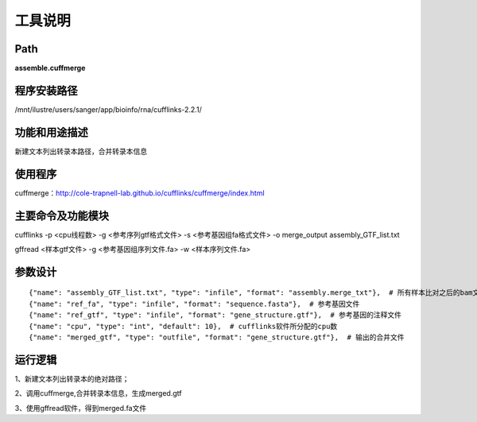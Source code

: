 
工具说明
==========================

Path
-----------

**assemble.cuffmerge**

程序安装路径
-----------------------------------

/mnt/ilustre/users/sanger/app/bioinfo/rna/cufflinks-2.2.1/

功能和用途描述
-----------------------------------

新建文本列出转录本路径，合并转录本信息


使用程序
-----------------------------------

cuffmerge：http://cole-trapnell-lab.github.io/cufflinks/cuffmerge/index.html

主要命令及功能模块
-----------------------------------

cufflinks -p <cpu线程数> -g <参考序列gtf格式文件> -s <参考基因组fa格式文件> -o merge_output assembly_GTF_list.txt

gffread <样本gtf文件> -g <参考基因组序列文件.fa> -w <样本序列文件.fa>

参数设计
-----------------------------------

::

            {"name": "assembly_GTF_list.txt", "type": "infile", "format": "assembly.merge_txt"},  # 所有样本比对之后的bam文件
            {"name": "ref_fa", "type": "infile", "format": "sequence.fasta"},  # 参考基因文件
            {"name": "ref_gtf", "type": "infile", "format": "gene_structure.gtf"},  # 参考基因的注释文件
            {"name": "cpu", "type": "int", "default": 10},  # cufflinks软件所分配的cpu数
            {"name": "merged_gtf", "type": "outfile", "format": "gene_structure.gtf"},  # 输出的合并文件
            


运行逻辑
-----------------------------------

1、新建文本列出转录本的绝对路径；

2、调用cuffmerge,合并转录本信息，生成merged.gtf

3、使用gffread软件，得到merged.fa文件

